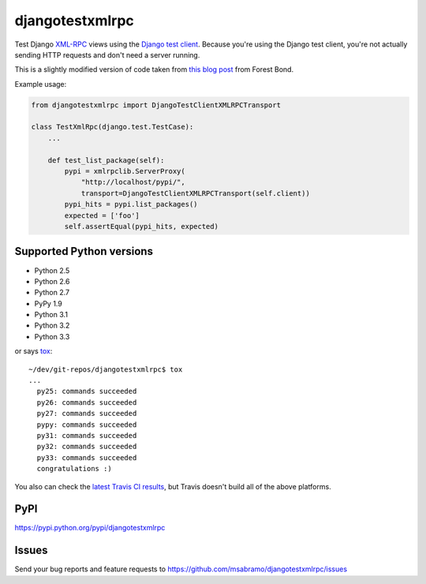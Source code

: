 djangotestxmlrpc
=======================================

.. image:: https://secure.travis-ci.org/msabramo/djangotestxmlrpc.png?branch=master
   :target: http://travis-ci.org/msabramo/djangotestxmlrpc

Test Django `XML-RPC <http://xml-rpc.com/>`_ views using the `Django test
client
<https://docs.djangoproject.com/en/1.4/topics/testing/#module-django.test.client>`_.
Because you're using the Django test client, you're not actually sending HTTP
requests and don't need a server running.

This is a slightly modified version of code taken from `this blog post
<http://www.alittletooquiet.net/blog/2009/11/01/testing-django-xml-rpc-interfaces/>`_
from Forest Bond.


Example usage:

.. code-block:: python

    from djangotestxmlrpc import DjangoTestClientXMLRPCTransport

    class TestXmlRpc(django.test.TestCase):
        ...

        def test_list_package(self):
            pypi = xmlrpclib.ServerProxy(
                "http://localhost/pypi/",
                transport=DjangoTestClientXMLRPCTransport(self.client))
            pypi_hits = pypi.list_packages()
            expected = ['foo']
            self.assertEqual(pypi_hits, expected)


Supported Python versions
-------------------------

- Python 2.5
- Python 2.6
- Python 2.7
- PyPy 1.9
- Python 3.1
- Python 3.2
- Python 3.3

or says `tox <http://tox.testrun.org/>`_::

    ~/dev/git-repos/djangotestxmlrpc$ tox
    ...
      py25: commands succeeded
      py26: commands succeeded
      py27: commands succeeded
      pypy: commands succeeded
      py31: commands succeeded
      py32: commands succeeded
      py33: commands succeeded
      congratulations :)

You also can check the `latest Travis CI results
<http://travis-ci.org/msabramo/djangotestxmlrpc>`_, but
Travis doesn't build all of the above platforms.


PyPI
----

https://pypi.python.org/pypi/djangotestxmlrpc


Issues
------

Send your bug reports and feature requests to https://github.com/msabramo/djangotestxmlrpc/issues

